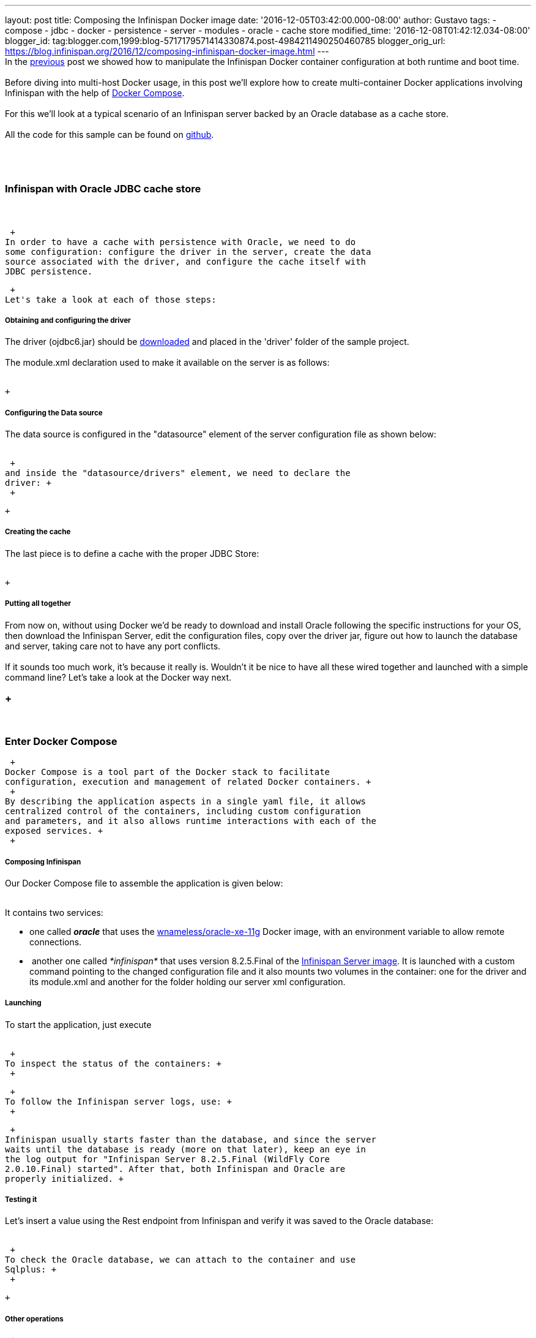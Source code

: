 ---
layout: post
title: Composing the Infinispan Docker image
date: '2016-12-05T03:42:00.000-08:00'
author: Gustavo
tags:
- compose
- jdbc
- docker
- persistence
- server
- modules
- oracle
- cache store
modified_time: '2016-12-08T01:42:12.034-08:00'
blogger_id: tag:blogger.com,1999:blog-5717179571414330874.post-4984211490250460785
blogger_orig_url: https://blog.infinispan.org/2016/12/composing-infinispan-docker-image.html
---
 +
In the
http://blog.infinispan.org/2016/10/infinispan-docker-image-custom.html[previous]
post we showed how to manipulate the Infinispan Docker container
configuration at both runtime and boot time. +
 +
Before diving into multi-host Docker usage, in this post we'll explore
how to create multi-container Docker applications involving Infinispan
with the help of https://docs.docker.com/compose/[Docker Compose]. +
 +
For this we'll look at a typical scenario of an Infinispan server backed
by an Oracle database as a cache store. +
 +
All the code for this sample can be found on
https://github.com/gustavonalle/infinispan-docker-compose[github]. +
 +

===  

=== Infinispan with Oracle JDBC cache store

===  

 +
In order to have a cache with persistence with Oracle, we need to do
some configuration: configure the driver in the server, create the data
source associated with the driver, and configure the cache itself with
JDBC persistence.

 +
Let's take a look at each of those steps:

===== Obtaining and configuring the driver

The driver (ojdbc6.jar) should be
http://www.oracle.com/technetwork/apps-tech/jdbc-112010-090769.html[downloaded]
and placed in the 'driver' folder of the sample project. +
 +
The module.xml declaration used to make it available on the server is as
follows: +
 +

 +

===== Configuring the Data source

The data source is configured in the "datasource" element of the server
configuration file as shown below: +
 +

 +
and inside the "datasource/drivers" element, we need to declare the
driver: +
 +

 +

===== Creating the cache

The last piece is to define a cache with the proper JDBC Store: +
 +

 +

===== Putting all together

From now on, without using Docker we'd be ready to download and install
Oracle following the specific instructions for your OS, then download
the Infinispan Server, edit the configuration files, copy over the
driver jar, figure out how to launch the database and server, taking
care not to have any port conflicts. +
 +
If it sounds too much work, it's because it really is. Wouldn't it be
nice to have all these wired together and launched with a simple command
line? Let's take a look at the Docker way next. +

===  +
 

=== Enter Docker Compose

 +
Docker Compose is a tool part of the Docker stack to facilitate
configuration, execution and management of related Docker containers. +
 +
By describing the application aspects in a single yaml file, it allows
centralized control of the containers, including custom configuration
and parameters, and it also allows runtime interactions with each of the
exposed services. +
 +

===== Composing Infinispan

Our Docker Compose file to assemble the application is given below: +
 +

It contains two services: +

* one called *_oracle_* that uses the
https://hub.docker.com/r/wnameless/oracle-xe-11g/[wnameless/oracle-xe-11g]
Docker image, with an environment variable to allow remote connections.
*  another one called _*infinispan*_ that uses version 8.2.5.Final of
the
https://store.docker.com/community/images/jboss/infinispan-server[Infinispan
Server image]. It is launched with a custom command pointing to the
changed configuration file and it also mounts two volumes in the
container: one for the driver and its module.xml and another for the
folder holding our server xml configuration.

===== Launching

To start the application, just execute +
 +

 +
To inspect the status of the containers: +
 +

 +
To follow the Infinispan server logs, use: +
 +

 +
Infinispan usually starts faster than the database, and since the server
waits until the database is ready (more on that later), keep an eye in
the log output for "Infinispan Server 8.2.5.Final (WildFly Core
2.0.10.Final) started". After that, both Infinispan and Oracle are
properly initialized. +

===== Testing it

Let's insert a value using the Rest endpoint from Infinispan and verify
it was saved to the Oracle database: +
 +

 +
To check the Oracle database, we can attach to the container and use
Sqlplus: +
 +

 +

===== Other operations

 +
It's also possible to increase and decrease the number of containers for
each of the services: +
 +

 +
 +

=== A thing or two about startup order

===  

When dealing with dependent containers in Docker based environments,
it's highly recommended to make the connection obtention between parties
robust enough so that the fact that one dependency is not totally
initialized doesn't cause the whole application to fail when starting. +
 +
Although Compose does have a *_depends_on_* instruction, it simply
starts the containers in the declared order but it has no means to
detected when a certain container is fully initialized and ready to
serve requests before launching a dependent one. +
 +
One may be tempted to simply write some glue script to detect if a
certain port is open, but that does not work in practice: the network
socket may be opened, but the background service could still be in
transient initialization state. +
 +
The recommended solution for this it to make whoever depends on a
service to retry periodically until the dependency is ready. On the
Infinispan + Oracle case, we specifically configured the data source
with retries to avoid failing at once if the database is not ready: +
 +

When starting the application via Compose you'll notice that Infinispan
print some WARN with connection exceptions until Oracle is available:
don't panic, this is expected! +
 +
 +

=== Conclusion

 +
Docker Compose is a powerful and easy to use tool to launch applications
involving multiple containers: in this post it allowed to start
Infinispan plus Oracle with custom configurations with a single
command. +
It's also a handy tool to have during development and testing phase of a
project, specially when using/evaluating Infinispan with its many
possible integrations. +
 +
Be sure to check other examples of using Docker Compose involving
Infinispan: the
https://github.com/infinispan/infinispan-spark/tree/master/examples/twitter[Infinispan+Spark
Twitter demo], and the
https://github.com/infinispan/infinispan-hadoop/tree/master/samples/flink[Infinispan+Apache
Flink] demo. +
 +
 +
